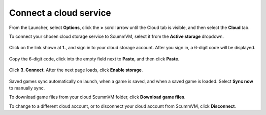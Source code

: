 ===============================
Connect a cloud service
===============================

From the Launcher, select **Options**, click the **>** scroll arrow until the Cloud tab is visible, and then select the **Cloud** tab.
 
To connect your chosen cloud storage service to ScummVM, select it from the **Active storage** dropdown. 

.. figure:: ../images/cloud_and_lan/cloud_storage.png

Click on the link shown at **1.**, and sign in to your cloud storage account. After you sign in, a 6-digit code will be displayed.

.. figure:: ../images/cloud_and_lan/cloud_code.png

Copy the 6-digit code, click into the empty field next to **Paste**, and then click **Paste**. 

.. figure:: ../images/cloud_and_lan/cloud_connect.png

Click **3. Connect**. After the next page loads, click **Enable storage**.

.. figure:: ../images/cloud_and_lan/cloud_enable.png

Saved games sync automatically on launch, when a game is saved, and when a saved game is loaded. Select **Sync now** to manually sync. 

To download game files from your cloud ScummVM folder, click **Download game files**. 

To change to a different cloud account, or to disconnect your cloud account from ScummVM, click **Disconnect**. 